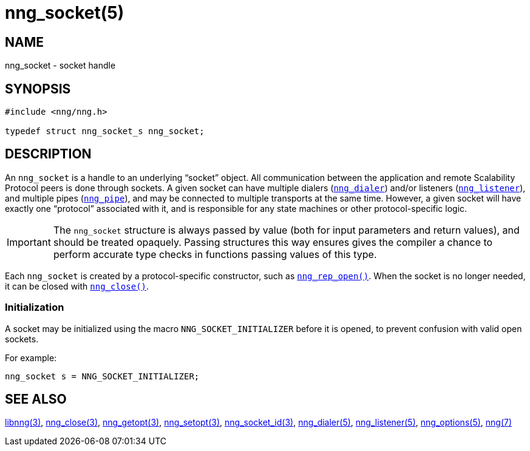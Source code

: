 = nng_socket(5)
//
// Copyright 2018 Staysail Systems, Inc. <info@staysail.tech>
// Copyright 2018 Capitar IT Group BV <info@capitar.com>
//
// This document is supplied under the terms of the MIT License, a
// copy of which should be located in the distribution where this
// file was obtained (LICENSE.txt).  A copy of the license may also be
// found online at https://opensource.org/licenses/MIT.
//

== NAME

nng_socket - socket handle

== SYNOPSIS

[source, c]
----
#include <nng/nng.h>

typedef struct nng_socket_s nng_socket;
----

== DESCRIPTION

An `nng_socket`(((socket))) is a handle to an underlying "`socket`" object.
All communication between the application and remote Scalability Protocol
peers is done through sockets.
A given socket can have multiple dialers (`<<nng_dialer.5#,nng_dialer>>`)
and/or listeners (`<<nng_listener.5#,nng_listener>>`), and multiple
pipes (`<<nng_pipe.5#,nng_pipe>>`), and
may be connected to multiple transports at the same time.
However, a given socket will have exactly one "`protocol`" associated with it,
and is responsible for any state machines or other protocol-specific logic.

IMPORTANT: The `nng_socket` structure is always passed by value (both
for input parameters and return values), and should be treated opaquely.
Passing structures this way ensures gives the compiler a chance to perform
accurate type checks in functions passing values of this type.

Each `nng_socket` is created by a protocol-specific constructor, such as
`<<nng_rep_open.3#,nng_rep_open()>>`.
When the socket is no longer needed, it can be closed with
`<<nng_close.3#,nng_close()>>`.

[[NNG_SOCKET_INITIALIZER]]
=== Initialization

A socket may be initialized using the macro `NNG_SOCKET_INITIALIZER`
before it is opened, to prevent confusion with valid open sockets.

For example:

[source, c]
----
nng_socket s = NNG_SOCKET_INITIALIZER;
----

== SEE ALSO

[.text-left]
<<libnng.3#,libnng(3)>>,
<<nng_close.3#,nng_close(3)>>,
<<nng_getopt.3#,nng_getopt(3)>>,
<<nng_setopt.3#,nng_setopt(3)>>,
<<nng_socket_id.3#,nng_socket_id(3)>>,
<<nng_dialer.5#,nng_dialer(5)>>,
<<nng_listener.5#,nng_listener(5)>>,
<<nng_options.5#,nng_options(5)>>,
<<nng.7#,nng(7)>>
